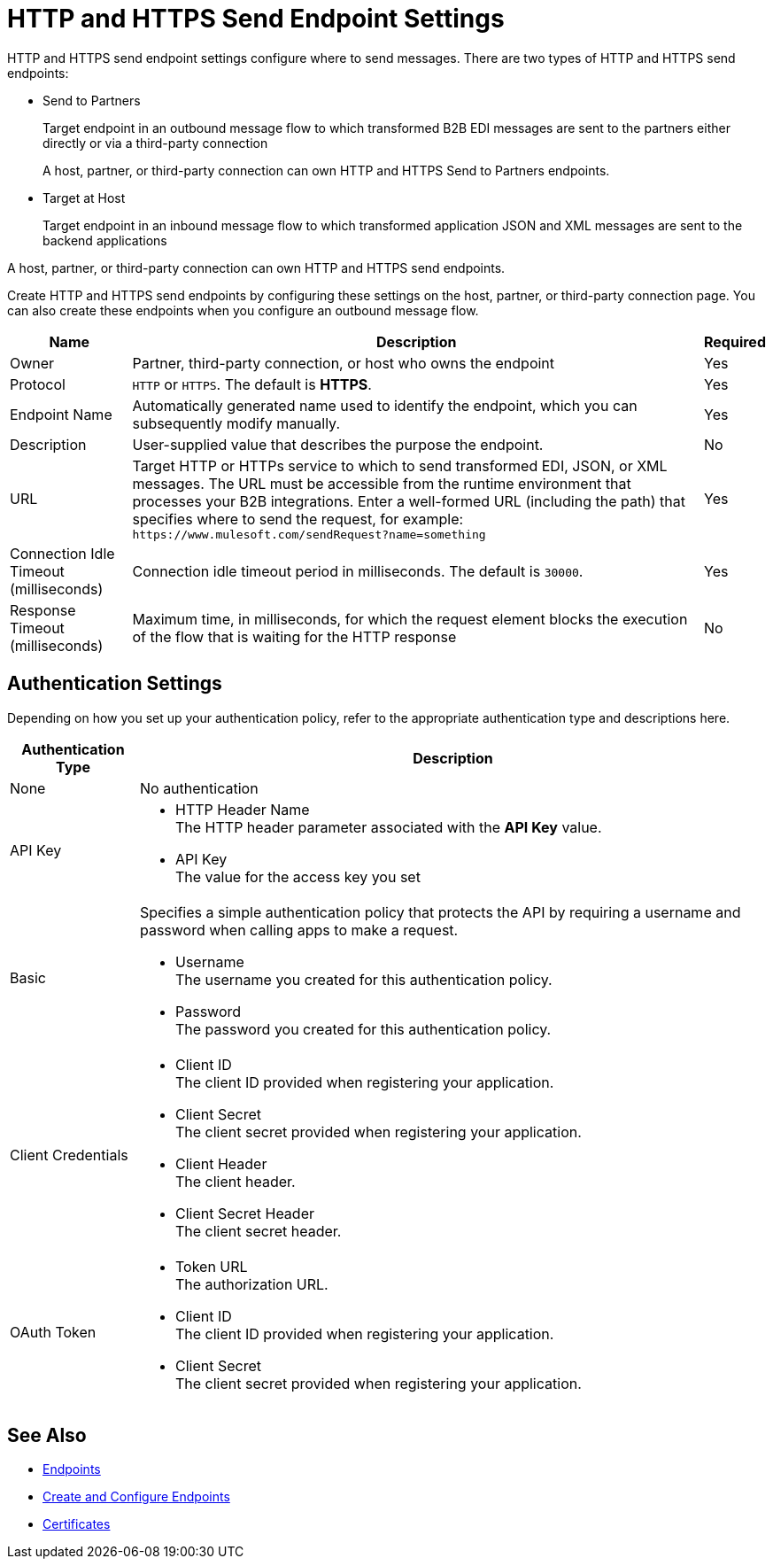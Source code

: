 = HTTP and HTTPS Send Endpoint Settings

HTTP and HTTPS send endpoint settings configure where to send messages. There are two types of HTTP and HTTPS send endpoints:

* Send to Partners
+
Target endpoint in an outbound message flow to which transformed B2B EDI messages are sent to the partners either directly or via a third-party connection
+
A host, partner, or third-party connection can own HTTP and HTTPS Send to Partners endpoints.
+
* Target at Host
+
Target endpoint in an inbound message flow to which transformed application JSON and XML messages are sent to the backend applications

A host, partner, or third-party connection can own HTTP and HTTPS send endpoints.

Create HTTP and HTTPS send endpoints by configuring these settings on the host, partner, or third-party connection page. You can also create these endpoints when you configure an outbound message flow.

[%header%autowidth.spread]
|===
|Name |Description |Required
| Owner
| Partner, third-party connection, or host who owns the endpoint
| Yes

|Protocol
| `HTTP` or `HTTPS`. The default is *HTTPS*.
|Yes

|Endpoint Name
|Automatically generated name used to identify the endpoint, which you can subsequently modify manually.
|Yes

|Description
|User-supplied value that describes the purpose the endpoint.
|No

|URL
|Target HTTP or HTTPs service to which to send transformed EDI, JSON, or XML messages. The URL must be accessible from the runtime environment that processes your B2B integrations.
Enter a well-formed URL (including the path) that specifies where to send the request, for example:
`+https://www.mulesoft.com/sendRequest?name=something+`
|Yes

|Connection Idle Timeout (milliseconds)
|Connection idle timeout period in milliseconds. The default is `30000`.
|Yes

|Response Timeout (milliseconds)
|Maximum time, in milliseconds, for which the request element blocks the execution of the flow that is waiting for the HTTP response
|No
|===

== Authentication Settings

Depending on how you set up your authentication policy, refer to the appropriate authentication type and descriptions here.

[%header%autowidth.spread]
|===
|Authentication Type |Description
|None
|No authentication

|API Key
a| * HTTP Header Name +
The HTTP header parameter associated with the *API Key* value. +
* API Key +
The value for the access key you set

|Basic
a|Specifies a simple authentication policy that protects the API by requiring a username and password when calling apps to make a request.

* Username +
The username you created for this authentication policy.
* Password +
The password you created for this authentication policy.

|Client Credentials
a|* Client ID +
The client ID provided when registering your application.
* Client Secret +
The client secret provided when registering your application.
* Client Header +
The client header.
* Client Secret Header +
The client secret header.

|OAuth Token
a|* Token URL +
The authorization URL.
* Client ID +
The client ID provided when registering your application.
* Client Secret +
The client secret provided when registering your application.
|===

== See Also

* xref:endpoints.adoc[Endpoints]
* xref:create-endpoint.adoc[Create and Configure Endpoints]
* xref:Certificates.adoc[Certificates]
